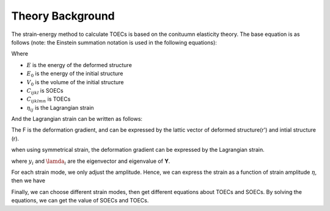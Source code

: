 =================
Theory Background
=================

The strain-energy method to calculate TOECs is based on the conituumn elasticity theory. The base equation is as follows (note: the Einstein summation notation is used in the following equations):

|eq1|

Where

- :math:`E` is the energy of the deformed structure

- :math:`E_0` is the energy of the initial structure

- :math:`V_0` is the volume of the initial structure

- :math:`C_{ijkl}` is SOECs

- :math:`C_{ijklmn}` is TOECs

- :math:`\eta_{ij}` is the Lagrangian strain

And the Lagrangian strain can be written as follows:

|eq2|

The F is the deformation gradient, and can be expressed by the lattic vector of deformed structure(r') and intial structure (r).

|eq3|

when using symmetrical strain, the deformation gradient can be expressed by the Lagrangian strain.

|eq4|

where :math:`y_i` and :math:`\lamda_i` are the eigenvector and eigenvalue of **Y**.

For each strain mode, we only adjust the amplitude. Hence, we can express the strain as a function of strain amplitude :math:`\eta`, then we have

|eq5|

Finally, we can choose different strain modes, then get different equations about TOECs and SOECs. By solving the equations, we can get the value of SOECs and TOECs.

.. |eq1| image:: Eq-1.png
.. |eq2| image:: Eq-2.png
.. |eq3| image:: Eq-3.png
.. |eq4| image:: Eq-4.png
.. |eq5| image:: Eq-5.png